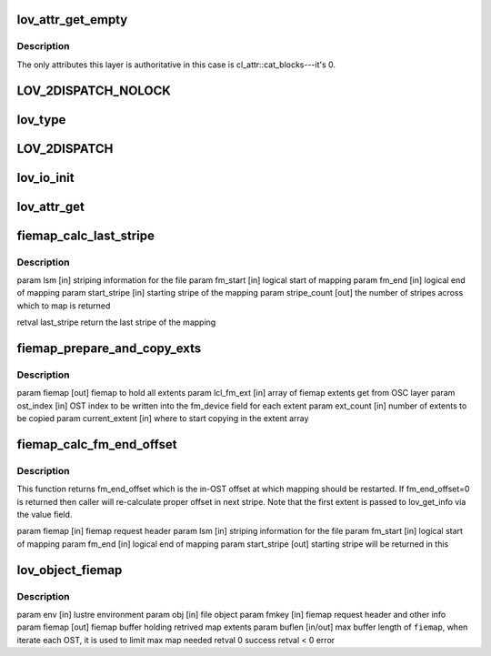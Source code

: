 .. -*- coding: utf-8; mode: rst -*-
.. src-file: drivers/staging/lustre/lustre/lov/lov_object.c

.. _`lov_attr_get_empty`:

lov_attr_get_empty
==================

.. c:function:: int lov_attr_get_empty(const struct lu_env *env, struct cl_object *obj, struct cl_attr *attr)

    :coo_attr_get() method for an object without stripes (LLT_EMPTY layout type).

    :param const struct lu_env \*env:
        *undescribed*

    :param struct cl_object \*obj:
        *undescribed*

    :param struct cl_attr \*attr:
        *undescribed*

.. _`lov_attr_get_empty.description`:

Description
-----------

The only attributes this layer is authoritative in this case is
cl_attr::cat_blocks---it's 0.

.. _`lov_2dispatch_nolock`:

LOV_2DISPATCH_NOLOCK
====================

.. c:function::  LOV_2DISPATCH_NOLOCK( obj,  op,  ...)

    dispatch based on the layout type of an object.

    :param  obj:
        *undescribed*

    :param  op:
        *undescribed*

    :param ... :
        variable arguments

.. _`lov_type`:

lov_type
========

.. c:function:: enum lov_layout_type lov_type(struct lov_stripe_md *lsm)

    :param struct lov_stripe_md \*lsm:
        *undescribed*

.. _`lov_2dispatch`:

LOV_2DISPATCH
=============

.. c:function::  LOV_2DISPATCH( obj,  op,  ...)

    dispatch based on the layout type of an object.

    :param  obj:
        *undescribed*

    :param  op:
        *undescribed*

    :param ... :
        variable arguments

.. _`lov_io_init`:

lov_io_init
===========

.. c:function:: int lov_io_init(const struct lu_env *env, struct cl_object *obj, struct cl_io *io)

    :clo_io_init() method for lov layer. Dispatches to the appropriate layout io initialization method.

    :param const struct lu_env \*env:
        *undescribed*

    :param struct cl_object \*obj:
        *undescribed*

    :param struct cl_io \*io:
        *undescribed*

.. _`lov_attr_get`:

lov_attr_get
============

.. c:function:: int lov_attr_get(const struct lu_env *env, struct cl_object *obj, struct cl_attr *attr)

    :clo_attr_get() method for lov layer. For raid0 layout this collects and merges attributes of all sub-objects.

    :param const struct lu_env \*env:
        *undescribed*

    :param struct cl_object \*obj:
        *undescribed*

    :param struct cl_attr \*attr:
        *undescribed*

.. _`fiemap_calc_last_stripe`:

fiemap_calc_last_stripe
=======================

.. c:function:: int fiemap_calc_last_stripe(struct lov_stripe_md *lsm, u64 fm_start, u64 fm_end, int start_stripe, int *stripe_count)

    is greater than (stripe_size \* stripe_count) then the last_stripe will will be one just before start_stripe. Else we check if the mapping intersects each OST and find last_stripe. This function returns the last_stripe and also sets the stripe_count over which the mapping is spread

    :param struct lov_stripe_md \*lsm:
        *undescribed*

    :param u64 fm_start:
        *undescribed*

    :param u64 fm_end:
        *undescribed*

    :param int start_stripe:
        *undescribed*

    :param int \*stripe_count:
        *undescribed*

.. _`fiemap_calc_last_stripe.description`:

Description
-----------

\param lsm [in]              striping information for the file
\param fm_start [in]         logical start of mapping
\param fm_end [in]           logical end of mapping
\param start_stripe [in]     starting stripe of the mapping
\param stripe_count [out]    the number of stripes across which to map is
returned

\retval last_stripe          return the last stripe of the mapping

.. _`fiemap_prepare_and_copy_exts`:

fiemap_prepare_and_copy_exts
============================

.. c:function:: void fiemap_prepare_and_copy_exts(struct fiemap *fiemap, struct fiemap_extent *lcl_fm_ext, int ost_index, unsigned int ext_count, int current_extent)

    :param struct fiemap \*fiemap:
        *undescribed*

    :param struct fiemap_extent \*lcl_fm_ext:
        *undescribed*

    :param int ost_index:
        *undescribed*

    :param unsigned int ext_count:
        *undescribed*

    :param int current_extent:
        *undescribed*

.. _`fiemap_prepare_and_copy_exts.description`:

Description
-----------

\param fiemap [out]          fiemap to hold all extents
\param lcl_fm_ext [in]       array of fiemap extents get from OSC layer
\param ost_index [in]        OST index to be written into the fm_device
field for each extent
\param ext_count [in]        number of extents to be copied
\param current_extent [in]   where to start copying in the extent array

.. _`fiemap_calc_fm_end_offset`:

fiemap_calc_fm_end_offset
=========================

.. c:function:: u64 fiemap_calc_fm_end_offset(struct fiemap *fiemap, struct lov_stripe_md *lsm, u64 fm_start, u64 fm_end, int *start_stripe)

    zero fe_logical indicates that this is a continuation FIEMAP call. The local end offset and the device are sent in the first fm_extent. This function calculates the stripe number from the index. This function returns a stripe_no on which mapping is to be restarted.

    :param struct fiemap \*fiemap:
        *undescribed*

    :param struct lov_stripe_md \*lsm:
        *undescribed*

    :param u64 fm_start:
        *undescribed*

    :param u64 fm_end:
        *undescribed*

    :param int \*start_stripe:
        *undescribed*

.. _`fiemap_calc_fm_end_offset.description`:

Description
-----------

This function returns fm_end_offset which is the in-OST offset at which
mapping should be restarted. If fm_end_offset=0 is returned then caller
will re-calculate proper offset in next stripe.
Note that the first extent is passed to lov_get_info via the value field.

\param fiemap [in]           fiemap request header
\param lsm [in]              striping information for the file
\param fm_start [in]         logical start of mapping
\param fm_end [in]           logical end of mapping
\param start_stripe [out]    starting stripe will be returned in this

.. _`lov_object_fiemap`:

lov_object_fiemap
=================

.. c:function:: int lov_object_fiemap(const struct lu_env *env, struct cl_object *obj, struct ll_fiemap_info_key *fmkey, struct fiemap *fiemap, size_t *buflen)

    This also handles the restarting of FIEMAP calls in case mapping overflows the available number of extents in single call.

    :param const struct lu_env \*env:
        *undescribed*

    :param struct cl_object \*obj:
        *undescribed*

    :param struct ll_fiemap_info_key \*fmkey:
        *undescribed*

    :param struct fiemap \*fiemap:
        *undescribed*

    :param size_t \*buflen:
        *undescribed*

.. _`lov_object_fiemap.description`:

Description
-----------

\param env [in]              lustre environment
\param obj [in]              file object
\param fmkey [in]            fiemap request header and other info
\param fiemap [out]          fiemap buffer holding retrived map extents
\param buflen [in/out]       max buffer length of \ ``fiemap``\ , when iterate
each OST, it is used to limit max map needed
\retval 0    success
\retval < 0  error

.. This file was automatic generated / don't edit.

